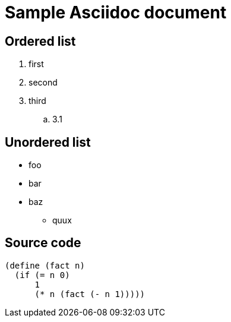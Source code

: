 = Sample Asciidoc document

== Ordered list

. first
. second
. third
.. 3.1

== Unordered list

* foo
* bar
* baz
** quux

== Source code

[source,scheme]
----
(define (fact n)
  (if (= n 0)
      1
      (* n (fact (- n 1)))))
----
